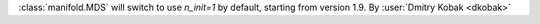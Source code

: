 :class:`manifold.MDS` will switch to use `n_init=1` by default,
starting from version 1.9.
By :user:`Dmitry Kobak <dkobak>`

